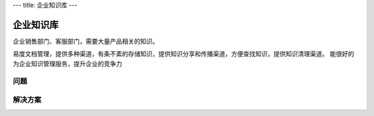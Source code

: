 ---
title: 企业知识库
---

==============
企业知识库
==============

企业销售部门、客服部门，需要大量产品相关的知识。

易度文档管理，提供多种渠道，有条不紊的存储知识，提供知识分享和传播渠道，方便查找知识，提供知识清理渠道。
能很好的为企业知识管理服务，提升企业的竞争力

问题
==============


解决方案
====================



.. raw:: html

  <h3><a href="/download.rst" rel="nofollow">下载易度文档管理</a></h3>
